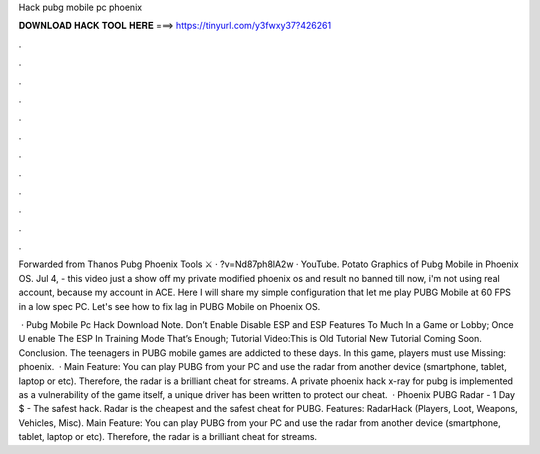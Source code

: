 Hack pubg mobile pc phoenix



𝐃𝐎𝐖𝐍𝐋𝐎𝐀𝐃 𝐇𝐀𝐂𝐊 𝐓𝐎𝐎𝐋 𝐇𝐄𝐑𝐄 ===> https://tinyurl.com/y3fwxy37?426261



.



.



.



.



.



.



.



.



.



.



.



.

Forwarded from Thanos Pubg Phoenix Tools ⚔️ · ?v=Nd87ph8lA2w · YouTube. Potato Graphics of Pubg Mobile in Phoenix OS. Jul 4, - this video just a show off my private modified phoenix os and result no banned till now, i'm not using real account, because my account in ACE. Here I will share my simple configuration that let me play PUBG Mobile at 60 FPS in a low spec PC. Let's see how to fix lag in PUBG Mobile on Phoenix OS.

 · Pubg Mobile Pc Hack Download Note. Don’t Enable Disable ESP and ESP Features To Much In a Game or Lobby; Once U enable The ESP In Training Mode That’s Enough; Tutorial Video:This is Old Tutorial New Tutorial Coming Soon. Conclusion. The teenagers in PUBG mobile games are addicted to these days. In this game, players must use Missing: phoenix.  · Main Feature: You can play PUBG from your PC and use the radar from another device (smartphone, tablet, laptop or etc). Therefore, the radar is a brilliant cheat for streams. A private phoenix hack x-ray for pubg is implemented as a vulnerability of the game itself, a unique driver has been written to protect our cheat.  · Phoenix PUBG Radar - 1 Day $ - The safest hack. Radar is the cheapest and the safest cheat for PUBG. Features: RadarHack (Players, Loot, Weapons, Vehicles, Misc). Main Feature: You can play PUBG from your PC and use the radar from another device (smartphone, tablet, laptop or etc). Therefore, the radar is a brilliant cheat for streams.
